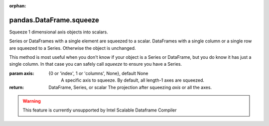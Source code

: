 .. _pandas.DataFrame.squeeze:

:orphan:

pandas.DataFrame.squeeze
************************

Squeeze 1 dimensional axis objects into scalars.

Series or DataFrames with a single element are squeezed to a scalar.
DataFrames with a single column or a single row are squeezed to a
Series. Otherwise the object is unchanged.

This method is most useful when you don't know if your
object is a Series or DataFrame, but you do know it has just a single
column. In that case you can safely call `squeeze` to ensure you have a
Series.

:param axis:
    {0 or 'index', 1 or 'columns', None}, default None
        A specific axis to squeeze. By default, all length-1 axes are
        squeezed.

        .. versionadded:: 0.20.0

:return: DataFrame, Series, or scalar
    The projection after squeezing `axis` or all the axes.



.. warning::
    This feature is currently unsupported by Intel Scalable Dataframe Compiler


